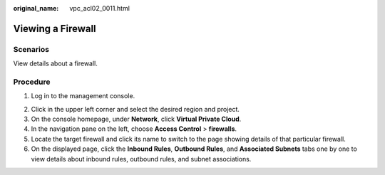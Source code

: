 :original_name: vpc_acl02_0011.html

.. _vpc_acl02_0011:

Viewing a Firewall
==================

Scenarios
---------

View details about a firewall.

Procedure
---------

#. Log in to the management console.

2. Click |image1| in the upper left corner and select the desired region and project.
3. On the console homepage, under **Network**, click **Virtual Private Cloud**.
4. In the navigation pane on the left, choose **Access Control** > **firewalls**.
5. Locate the target firewall and click its name to switch to the page showing details of that particular firewall.
6. On the displayed page, click the **Inbound Rules**, **Outbound Rules**, and **Associated Subnets** tabs one by one to view details about inbound rules, outbound rules, and subnet associations.

.. |image1| image:: /_static/images/en-us_image_0141273034.png
